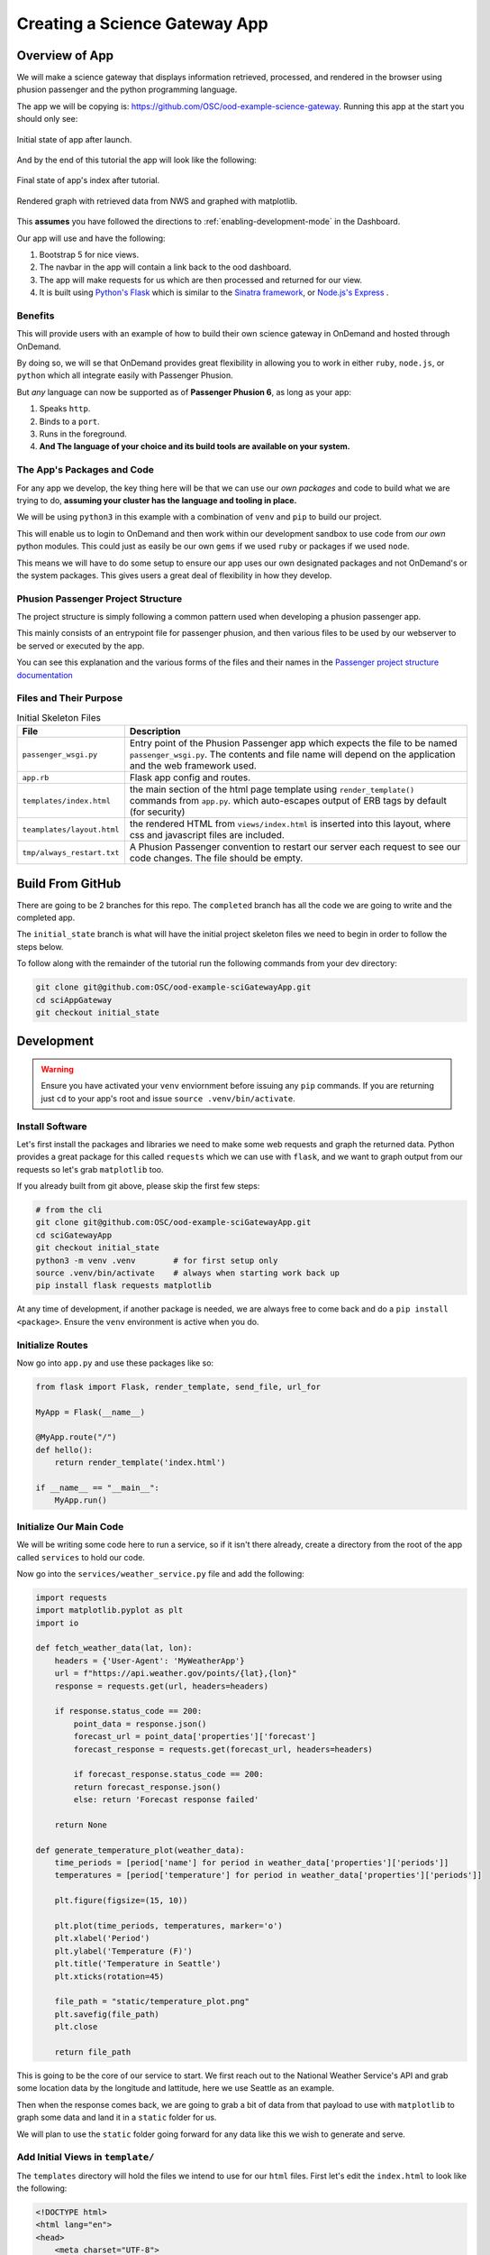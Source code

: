 .. _app-development-tutorials-passenger-apps-science-gateway:

Creating a Science Gateway App
==============================

Overview of App
---------------

We will make a science gateway that displays information retrieved, 
processed, and rendered in the browser using phusion passenger and 
the python programming language.

The app we will be copying is: https://github.com/OSC/ood-example-science-gateway. Running
this app at the start you should only see:

.. figure:: /images/passenger-python-flask-app.png
   :align: center

   Initial state of app after launch.

And by the end of this tutorial the app will look like the following:

.. figure:: /images/completed-python-passenger-app.png
   :align: center

   Final state of app's index after tutorial.

.. figure:: /images/python-passenger-weather-graph.png
   :align: center

   Rendered graph with retrieved data from NWS and graphed with matplotlib.

This **assumes** you have followed the directions to :ref:`enabling-development-mode` in the
Dashboard.

Our app will use and have the following:

#. Bootstrap 5 for nice views.
#. The navbar in the app will contain a link back to the ood dashboard.
#. The app will make requests for us which are then processed and returned for our view.
#. It is built using `Python's Flask <https://github.com/pallets/flask>`__ which 
   is similar to the `Sinatra framework <https://github.com/sinatra/sinatra>`__, 
   or `Node.js's Express <https://github.com/expressjs/express>`__ .

Benefits
........

This will provide users with an example of how to build their own 
science gateway in OnDemand and hosted through OnDemand. 

By doing so, we will se that OnDemand provides great flexibility in 
allowing you to work in either ``ruby``, ``node.js``, or 
``python`` which all integrate easily with Passenger Phusion.

But *any* language can now be supported as of **Passenger Phusion 6**, as long 
as your app:

#. Speaks ``http``.
#. Binds to a ``port``.
#. Runs in the foreground.
#. **And The language of your choice and its build tools are available on your system.**

The App's Packages and Code
...........................

For any app we develop, the key thing here will be that we can use our *own packages* and code 
to build what we are trying to do, **assuming your cluster has the language and tooling in place.**

We will be using ``python3`` in this example with a combination of ``venv`` and ``pip`` to build our project.

This will enable us to login to OnDemand and then work within our development sandbox to use 
code from *our own* python modules. This could just as easily be our own ``gems`` if we used 
``ruby`` or packages if we used ``node``.

This means we will have to do some setup to ensure our app uses our own designated packages and 
not OnDemand's or the system packages. This gives users a great deal of flexibility in how they develop.

Phusion Passenger Project Structure
...................................

The project structure is simply following a common pattern used when developing a phusion passenger app.

This mainly consists of an entrypoint file for passenger phusion, and then various files to be used by our 
webserver to be served or executed by the app.

You can see this explanation and the various forms of the files and their names in 
the `Passenger project structure documentation <https://www.phusionpassenger.com/docs/tutorials/fundamental_concepts/python/>`__

Files and Their Purpose
.......................

.. list-table:: Initial Skeleton Files
   :header-rows: 1

   * - File
     - Description
   * - ``passenger_wsgi.py``
     - Entry point of the Phusion Passenger app which expects the file to be named ``passenger_wsgi.py``. The contents and file name will depend on the application and the web framework used.
   * - ``app.rb``
     - Flask app config and routes.
   * - ``templates/index.html``
     - the main section of the html page template using ``render_template()`` commands from ``app.py``.
       which auto-escapes output of ERB tags by default (for security)
   * - ``teamplates/layout.html``
     - the rendered HTML from ``views/index.html`` is inserted into this layout,
       where css and javascript files are included.
   * - ``tmp/always_restart.txt``
     - A Phusion Passenger convention to restart our server each request to see our code changes. The file should be empty.

Build From GitHub
-----------------
There are going to be 2 branches for this repo. The ``completed`` branch has all the code we are going to write and the 
completed app.

The ``initial_state`` branch is what will have the initial project skeleton files we need to begin in order to follow the steps below.

To follow along with the remainder of the tutorial run the following commands from your dev directory:

.. code-block:: shell

    git clone git@github.com:OSC/ood-example-sciGatewayApp.git
    cd sciAppGateway
    git checkout initial_state

Development
-----------

.. warning::
   Ensure you have activated your ``venv`` enviornment before issuing any ``pip`` commands.
   If you are returning just ``cd`` to your app's root and issue ``source .venv/bin/activate``.

Install Software
...................

Let's first install the packages and libraries we need to make some web requests and graph the returned 
data. Python provides a great package for this called ``requests`` which we can use with ``flask``, and 
we want to graph output from our requests so let's grab ``matplotlib`` too.

If you already built from git above, please skip the first few steps:

.. code-block:: sh

   # from the cli
   git clone git@github.com:OSC/ood-example-sciGatewayApp.git
   cd sciGatewayApp 
   git checkout initial_state
   python3 -m venv .venv        # for first setup only
   source .venv/bin/activate    # always when starting work back up
   pip install flask requests matplotlib

At any time of development, if another package is needed, we are always free 
to come back and do a ``pip install <package>``. Ensure the ``venv`` environment is 
active when you do.

Initialize Routes
.................

Now go into ``app.py`` and use these packages like so:

.. code-block:: python

    from flask import Flask, render_template, send_file, url_for

    MyApp = Flask(__name__)

    @MyApp.route("/")
    def hello():
        return render_template('index.html')

    if __name__ == "__main__":
        MyApp.run()

Initialize Our Main Code
........................

We will be writing some code here to run a service, so if it isn't there already, 
create a directory from the root of the app called ``services`` to hold our code.

Now go into the ``services/weather_service.py`` file and add the following:

.. code-block:: python

    import requests
    import matplotlib.pyplot as plt
    import io

    def fetch_weather_data(lat, lon):
        headers = {'User-Agent': 'MyWeatherApp'}
        url = f"https://api.weather.gov/points/{lat},{lon}"
        response = requests.get(url, headers=headers)

        if response.status_code == 200:
            point_data = response.json()
            forecast_url = point_data['properties']['forecast']
            forecast_response = requests.get(forecast_url, headers=headers)

            if forecast_response.status_code == 200:
            return forecast_response.json()
            else: return 'Forecast response failed'
        
        return None

    def generate_temperature_plot(weather_data):
        time_periods = [period['name'] for period in weather_data['properties']['periods']]
        temperatures = [period['temperature'] for period in weather_data['properties']['periods']]

        plt.figure(figsize=(15, 10))

        plt.plot(time_periods, temperatures, marker='o')
        plt.xlabel('Period')
        plt.ylabel('Temperature (F)')
        plt.title('Temperature in Seattle')
        plt.xticks(rotation=45)

        file_path = "static/temperature_plot.png"
        plt.savefig(file_path)
        plt.close
        
        return file_path

This is going to be the core of our service to start. We first reach out to the National Weather Service's 
API and grab some location data by the longitude and lattitude, here we use Seattle as an example.

Then when the response comes back, we are going to grab a bit of data from that payload to use with ``matplotlib`` 
to graph some data and land it in a ``static`` folder for us. 

We will plan to use the ``static`` folder going forward for any data like this we wish to generate and serve.

Add Initial Views in ``template/``
..................................

The ``templates`` directory will hold the files we intend to use for our ``html`` files. First let's edit the 
``index.html`` to look like the following:

.. code-block:: html

    <!DOCTYPE html>
    <html lang="en">
    <head>
        <meta charset="UTF-8">
        <title>Weather App</title>
        <link href="https://cdn.jsdelivr.net/npm/bootstrap@5.1.1/dist/css/bootstrap.min.css" rel="stylesheet">
    </head>
    <body>
        <div class="container mt-5">
            <h1>Weather Data App for PNW</h1>
            <a href="{ url_for('seattle_weather') }" class="btn btn-primary">See Seattle Weather</a>
        </div>
    </body>
    </html>

And then we will add a ``seattle_weather.html`` file with the following:

.. code-block:: html

    <!DOCTYPE html>
    <html lang="en">
    <head>
        <meta charset="UTF-8">
        <title>Seattle Weather</title>
        <link href="https://cdn.jsdelivr.net/npm/bootstrap@5.1.1/dist/css/bootstrap.min.css" rel="stylesheet">
    </head>
    <body>
        <div class="container mt-5">
            <h1>Temperature in Seattle</h1>
            <div class="mb-3">
                <a href="{ url_for('index') }" class="btn btn-primary">Back to Home</a>
            </div>
            <div class="mt-3">
                <img src="{ url_for('static', filename='temperature_plot.png') }}" alt="Temperature Plot" class="img-fluid">
            </div>
        </div>
    </body>
    </html>

Add More Routes
...............

So, now we have two pages, but we need to go back into our ``app.py`` to build the route for our 
``seattle_weather`` page:
    
.. code-block:: python

    @MyApp.route("/seattle_weather")
    def seattle_weather():
        lat, lon = 47.6062, -122.3321
        weather_data = weather_service.fetch_weather_data(lat, lon)

        if weather_data:
            img_path = weather_service.generate_temperature_plot(weather_data)
            return render_template('seattle_weather.html', img_url=img_path)
        else:
            return 'Failed to get weather data', 400cs

Now we have added the route and variables needed to make the pages and their API calls work.

The index should now appear as:

.. figure:: /images/completed-python-passenger-app.png
   :align: center

And the weather graph should appear as something like the following:

.. figure:: /images/python-passenger-weather-graph.png
   :align: center

Brand App
---------
The app is looking good, but the details page still shows the app title "Science Gateway". 
To change this and the icon, edit the ``manifest.yml``:

.. code-block:: yaml

    name: Sci Gateway App
    icon: fas://torii-gate
    description: |
    This is a demo app that uses python flask, the national weather service api, and matplotlib 
    to create a simple science gateway.
    icon: fas://torii-gate

* The icon follows format of ``fas://{FONTAWESOMENAME}`` where you replace ``{FONTAWESOMENAME}`` with an icon from https://fontawesome.com/icons/.
  In this case we are using ``torii-gate`` which we write in the manifest as ``fas://torii-gate``.
  You can see details on this icon at https://fontawesome.com/icons/hdd?style=regular

Publish App
-----------

Publishing an app requires three steps:

#. Remove ``tmp/always_restart.txt`` since we are done developing.

#. Updating the ``manifest.yml`` to specify the category and optionally subcategory, which indicates where in the dashboard menu the app appears.

#. Having an administrator checkout a copy of the production version to a directory under ``/var/www/ood/apps/sys``.


Steps:

#. Add a category and subcategory to the ``manifest.yml`` so the app appears in the Interactive Apps menu:

    .. code-block:: yaml

        ...
        category: Interacitive Apps
        subcategory: Science Gateways

#. Version these changes. Click **Shell** button on app details view, and then ``commit`` the changes:

    .. code-block:: sh

       git add .
       git commit -m "update manifest for production"

       # if there is an external remote associated with this, push to that
       git push origin <your working branch>

#. If using a remote, go in and merge your request to the ``main`` or ``master`` branch.

#. As the admin, ``sudo copy`` or ``git clone`` this repo to production

    .. code-block:: sh

       # as sudo on OnDemand host:
       cd /var/www/ood/apps/sys
       git clone git@github.com:OSC/ood-example-sciGatewayApp.git

#. **Reload** the dashboard.

.. figure:: /images/app-dev-tutorial-ps-to-quota-published.png
   :align: center

   Every user can now launch the Science Gateway from the Interactive Apps menu.

.. warning::

   Accessing this new app for the first time will cause your NGINX server to restart,
   killing all websocket connections, which means resetting your active web-based OnDemand Shell sessions.